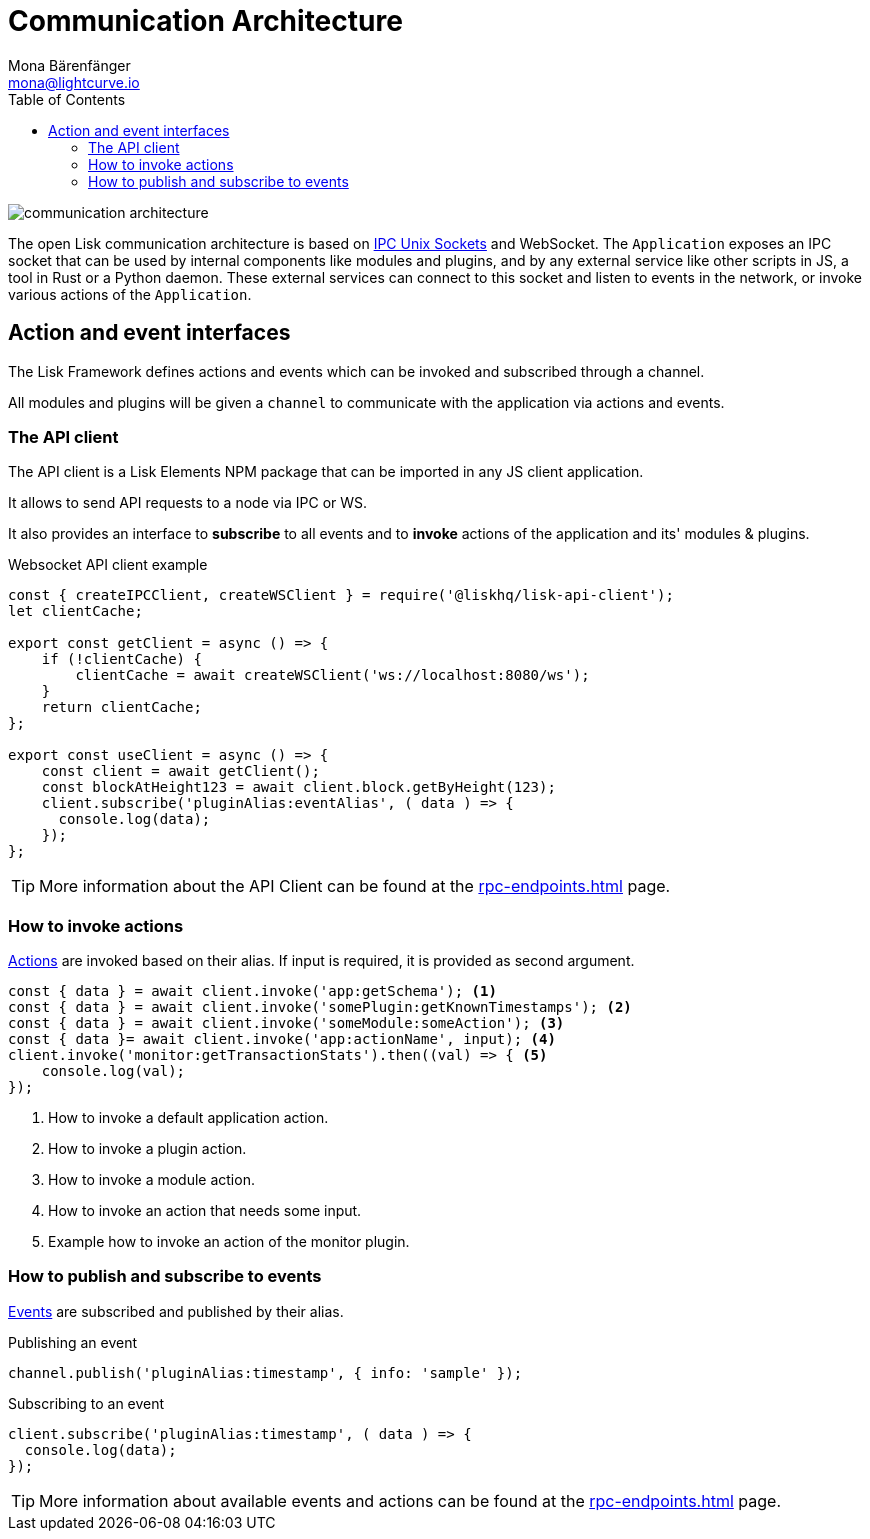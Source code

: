 = Communication Architecture
Mona Bärenfänger <mona@lightcurve.io>
:description: Introduces the Lisk communication architecture, which is based on IPC Unix Sockets and WebSocket.
//Settings
:toc:
:imagesdir: ../../assets/images
//External URLs
:url_ipc_socket: https://en.wikipedia.org/wiki/Unix_domain_socket
// Project URLs
:url_rpc_endpoints: rpc-endpoints.adoc
:url_guides_api_access: guides/node-management/api-access.adoc
:url_rpc_actions: rpc-endpoints.adoc#application-actions
:url_rpc_events: rpc-endpoints.adoc#application-events

image::communication-architecture.png[]

The open Lisk communication architecture is based on xref:{url_ipc_socket}[IPC Unix Sockets] and WebSocket.
The `Application` exposes an IPC socket that can be used by internal components like modules and plugins, and by any external service like other scripts in JS, a tool in Rust or a Python daemon.
These external services can connect to this socket and listen to events in the network, or invoke various actions of the `Application`.

== Action and event interfaces

The Lisk Framework defines actions and events which can be invoked and subscribed through a channel.

All modules and plugins will be given a `channel` to communicate with the application via actions and events.

=== The API client

The API client is a Lisk Elements NPM package that can be imported in any JS client application.

It allows to send API requests to a node via IPC or WS.

It also provides an interface to *subscribe* to all events and to *invoke* actions of the application and its' modules & plugins.

.Websocket API client example
[source,js]
----
const { createIPCClient, createWSClient } = require('@liskhq/lisk-api-client');
let clientCache;

export const getClient = async () => {
    if (!clientCache) {
        clientCache = await createWSClient('ws://localhost:8080/ws');
    }
    return clientCache;
};

export const useClient = async () => {
    const client = await getClient();
    const blockAtHeight123 = await client.block.getByHeight(123);
    client.subscribe('pluginAlias:eventAlias', ( data ) => {
      console.log(data);
    });
};
----

TIP: More information about the API Client can be found at the xref:{url_rpc_endpoints}[] page.

=== How to invoke actions

xref:{url_rpc_actions}[Actions] are invoked based on their alias.
If input is required, it is provided as second argument.

[source,typescript]
----
const { data } = await client.invoke('app:getSchema'); <1>
const { data } = await client.invoke('somePlugin:getKnownTimestamps'); <2>
const { data } = await client.invoke('someModule:someAction'); <3>
const { data }= await client.invoke('app:actionName', input); <4>
client.invoke('monitor:getTransactionStats').then((val) => { <5>
    console.log(val);
});
----

<1> How to invoke a default application action.
<2> How to invoke a plugin action.
<3> How to invoke a module action.
<4> How to invoke an action that needs some input.
<5> Example how to invoke an action of the monitor plugin.

=== How to publish and subscribe to events

xref:{url_rpc_events}[Events] are subscribed and published by their alias.

.Publishing an event
[source,typescript]
----
channel.publish('pluginAlias:timestamp', { info: 'sample' });
----

.Subscribing to an event
[source,typescript]
----
client.subscribe('pluginAlias:timestamp', ( data ) => {
  console.log(data);
});
----

TIP: More information about available events and actions can be found at the xref:{url_rpc_endpoints}[] page.
